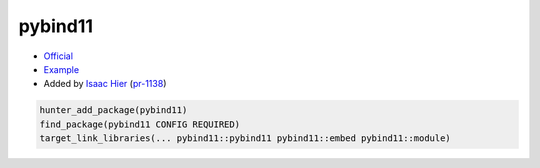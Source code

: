 .. spelling::

    pybind11

.. index:: scripting ; pybind11

.. _pkg.pybind11:

pybind11
========

-  `Official <https://github.com/pybind/pybind11>`__
-  `Example <https://github.com/ruslo/hunter/blob/master/examples/pybind11/CMakeLists.txt>`__
-  Added by `Isaac Hier <https://github.com/isaachier>`__ (`pr-1138 <https://github.com/ruslo/hunter/pull/1062>`__)

.. code-block:: cmake

    hunter_add_package(pybind11)
    find_package(pybind11 CONFIG REQUIRED)
    target_link_libraries(... pybind11::pybind11 pybind11::embed pybind11::module)

